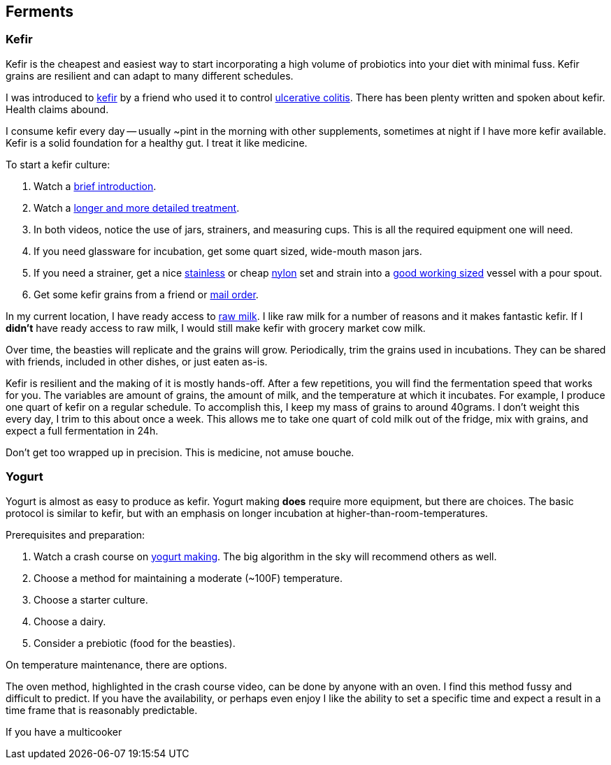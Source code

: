 

== Ferments




=== Kefir

Kefir is the cheapest and easiest way to start incorporating a high volume of probiotics into your diet with minimal fuss.
Kefir grains are resilient and can adapt to many different schedules.

I was introduced to https://en.wikipedia.org/wiki/Kefir[kefir,window=_blank] by a friend who used it to
control https://en.wikipedia.org/wiki/Ulcerative_colitis[ulcerative colitis,window=_blank].
There has been plenty written and spoken about kefir.
Health claims abound.

I consume kefir every day -- usually ~pint in the morning with other supplements, sometimes at night if I have more kefir available.
Kefir is a solid foundation for a healthy gut.
I treat it like medicine.


To start a kefir culture:

. Watch a https://youtu.be/94KhDUapXbQ?si=z_xDTOV4Yyuf5WmR&t=580[brief introduction,window=_blank].
. Watch a https://www.youtube.com/watch?v=n_ayUEYZos8[longer and more detailed treatment,window=_blank].
. In both videos, notice the use of jars, strainers, and measuring cups.  This is all the required equipment one will need.
. If you need glassware for incubation, get some quart sized, wide-mouth mason jars.
. If you need a strainer, get a nice https://www.amazon.com/gp/product/B007426KZG/[stainless,window=_blank] or cheap https://www.amazon.com/gp/product/B00RGWGEVO/[nylon,window=_blank] set and strain into a https://www.amazon.com/AmazonCommercial-Glass-Measuring-Capacity-Liters/dp/B08BP61ZY9/[good working sized,window=_blank] vessel with a pour spout.
. Get some kefir grains from a friend or https://www.fusionteas.com/fresh-milk-kefir-grains[mail order,window=_blank].

In my current location, I have ready access to https://en.wikipedia.org/wiki/Raw_milk[raw milk,window=_blank].
I like raw milk for a number of reasons and it makes fantastic kefir.
If I *didn't* have ready access to raw milk, I would still make kefir with grocery market cow milk.


Over time, the beasties will replicate and the grains will grow.
Periodically, trim the grains used in incubations.
They can be shared with friends, included in other dishes, or just eaten as-is.

Kefir is resilient and the making of it is mostly hands-off.
After a few repetitions, you will find the fermentation speed that works for you.
The variables are amount of grains, the amount of milk, and the temperature at which it incubates.
For example, I produce one quart of kefir on a regular schedule.
To accomplish this, I keep my mass of grains to around 40grams.
I don't weight this every day, I trim to this about once a week.
This allows me to take one quart of cold milk out of the fridge, mix with grains, and expect a full fermentation in 24h.

Don't get too wrapped up in precision.
This is medicine, not amuse bouche.






=== Yogurt

Yogurt is almost as easy to produce as kefir.
Yogurt making *does* require more equipment, but there are choices.
The basic protocol is similar to kefir, but with an emphasis on longer incubation at higher-than-room-temperatures.


Prerequisites and preparation:

. Watch a crash course on https://www.youtube.com/watch?v=fqvouttKjZ0[yogurt making].  The big algorithm in the sky will recommend others as well.
. Choose a method for maintaining a moderate (~100F) temperature.
. Choose a starter culture.
. Choose a dairy.
. Consider a prebiotic (food for the beasties).


On temperature maintenance, there are options.

The oven method, highlighted in the crash course video, can be done by anyone with an oven.
I find this method fussy and difficult to predict.
If you have the availability, or perhaps even enjoy 
I like the ability to set a specific time and expect a result in a time frame that is reasonably predictable.

If you have a multicooker



